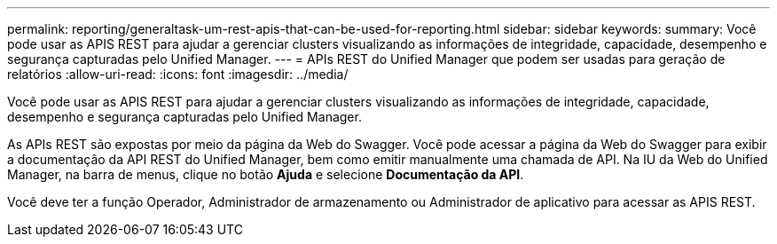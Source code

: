 ---
permalink: reporting/generaltask-um-rest-apis-that-can-be-used-for-reporting.html 
sidebar: sidebar 
keywords:  
summary: Você pode usar as APIS REST para ajudar a gerenciar clusters visualizando as informações de integridade, capacidade, desempenho e segurança capturadas pelo Unified Manager. 
---
= APIs REST do Unified Manager que podem ser usadas para geração de relatórios
:allow-uri-read: 
:icons: font
:imagesdir: ../media/


[role="lead"]
Você pode usar as APIS REST para ajudar a gerenciar clusters visualizando as informações de integridade, capacidade, desempenho e segurança capturadas pelo Unified Manager.

As APIs REST são expostas por meio da página da Web do Swagger. Você pode acessar a página da Web do Swagger para exibir a documentação da API REST do Unified Manager, bem como emitir manualmente uma chamada de API. Na IU da Web do Unified Manager, na barra de menus, clique no botão *Ajuda* e selecione *Documentação da API*.

Você deve ter a função Operador, Administrador de armazenamento ou Administrador de aplicativo para acessar as APIS REST.
